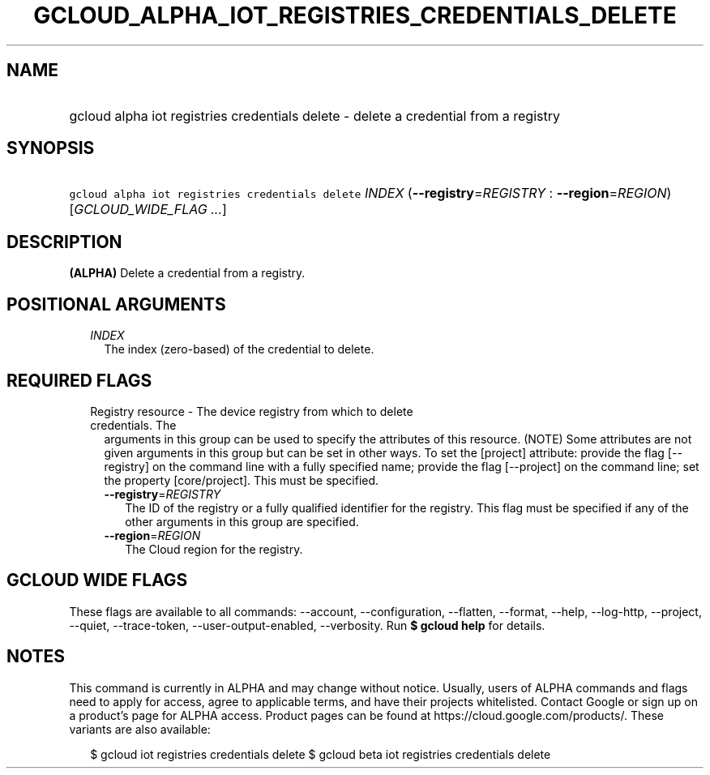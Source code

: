 
.TH "GCLOUD_ALPHA_IOT_REGISTRIES_CREDENTIALS_DELETE" 1



.SH "NAME"
.HP
gcloud alpha iot registries credentials delete \- delete a credential from a registry



.SH "SYNOPSIS"
.HP
\f5gcloud alpha iot registries credentials delete\fR \fIINDEX\fR (\fB\-\-registry\fR=\fIREGISTRY\fR\ :\ \fB\-\-region\fR=\fIREGION\fR) [\fIGCLOUD_WIDE_FLAG\ ...\fR]



.SH "DESCRIPTION"

\fB(ALPHA)\fR Delete a credential from a registry.



.SH "POSITIONAL ARGUMENTS"

.RS 2m
.TP 2m
\fIINDEX\fR
The index (zero\-based) of the credential to delete.


.RE
.sp

.SH "REQUIRED FLAGS"

.RS 2m
.TP 2m

Registry resource \- The device registry from which to delete credentials. The
arguments in this group can be used to specify the attributes of this resource.
(NOTE) Some attributes are not given arguments in this group but can be set in
other ways. To set the [project] attribute: provide the flag [\-\-registry] on
the command line with a fully specified name; provide the flag [\-\-project] on
the command line; set the property [core/project]. This must be specified.

.RS 2m
.TP 2m
\fB\-\-registry\fR=\fIREGISTRY\fR
The ID of the registry or a fully qualified identifier for the registry. This
flag must be specified if any of the other arguments in this group are
specified.

.TP 2m
\fB\-\-region\fR=\fIREGION\fR
The Cloud region for the registry.


.RE
.RE
.sp

.SH "GCLOUD WIDE FLAGS"

These flags are available to all commands: \-\-account, \-\-configuration,
\-\-flatten, \-\-format, \-\-help, \-\-log\-http, \-\-project, \-\-quiet,
\-\-trace\-token, \-\-user\-output\-enabled, \-\-verbosity. Run \fB$ gcloud
help\fR for details.



.SH "NOTES"

This command is currently in ALPHA and may change without notice. Usually, users
of ALPHA commands and flags need to apply for access, agree to applicable terms,
and have their projects whitelisted. Contact Google or sign up on a product's
page for ALPHA access. Product pages can be found at
https://cloud.google.com/products/. These variants are also available:

.RS 2m
$ gcloud iot registries credentials delete
$ gcloud beta iot registries credentials delete
.RE

